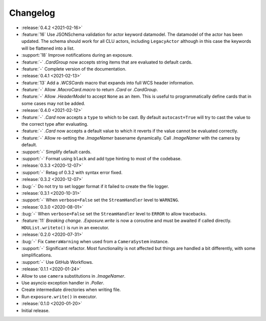 .. basecam-changelog:

=========
Changelog
=========

* :release:`0.4.2 <2021-02-16>`
* :feature:`16` Use JSONSchema validation for actor keyword datamodel. The datamodel of the actor has been updated. The schema should work for all CLU actors, including ``LegacyActor`` although in this case the keywords will be flattened into a list.
* :support:`18` Improve notifications during an exposure.
* :feature:`-` `.CardGroup` now accepts string items that are evaluated to default cards.
* :feature:`-` Complete version of the documentation.

* :release:`0.4.1 <2021-02-13>`
* :feature:`13` Add a `.WCSCards` macro that expands into full WCS header information.
* :feature:`-` Allow `.MacroCard.macro` to return `.Card` or `.CardGroup`.
* :feature:`-` Allow `.HeaderModel` to accept ``None`` as an item. This is useful to programmatically define cards that in some cases may not be added.

* :release:`0.4.0 <2021-02-12>`
* :feature:`-` `.Card` now accepts a ``type`` to which to be cast. By default ``autocast=True`` will try to cast the value to the correct type after evaluating.
* :feature:`-` `.Card` now accepts a default value to which it reverts if the value cannot be evaluated correctly.
* :feature:`-` Allow re-setting the `.ImageNamer` basename dynamically. Call `.ImageNamer` with the camera by default.
* :support:`-` Simplify default cards.
* :support:`-` Format using ``black`` and add type hinting to most of the codebase.

* :release:`0.3.3 <2020-12-07>`
* :support:`-` Retag of 0.3.2 with syntax error fixed.

* :release:`0.3.2 <2020-12-07>`
* :bug:`-` Do not try to set logger format if it failed to create the file logger.

* :release:`0.3.1 <2020-10-31>`
* :support:`-` When ``verbose=False`` set the ``StreamHandler`` level to ``WARNING``.

* :release:`0.3.0 <2020-08-01>`
* :bug:`-` When ``verbose=False`` set the ``StreamHandler`` level to ``ERROR`` to allow tracebacks.
* :feature:`11` *Breaking change.* `.Exposure.write` is now a coroutine and must be awaited if called directly. ``HDUList.writeto()`` is run in an executor.

* :release:`0.2.0 <2020-07-31>`
* :bug:`-` Fix ``CameraWarning`` when used from a ``CameraSystem`` instance.
* :support:`-` Significant refactor. Most functionality is not affected but things are handled a bit differently, with some simplifications.
* :support:`-` Use GitHub Workflows.

* :release:`0.1.1 <2020-01-24>`
* Allow to use ``camera`` substitutions in `.ImageNamer`.
* Use asyncio exception handler in `.Poller`.
* Create intermediate directories when writing file.
* Run ``exposure.write()`` in executor.

* :release:`0.1.0 <2020-01-20>`
* Initial release.

